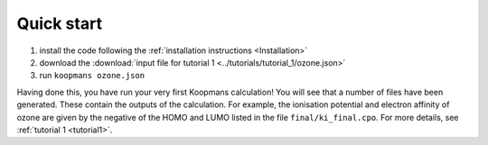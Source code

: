 Quick start
===========

1. install the code following the :ref:`installation instructions <Installation>`
2. download the :download:`input file for tutorial 1 <../tutorials/tutorial_1/ozone.json>`
3. run ``koopmans ozone.json``

Having done this, you have run your very first Koopmans calculation! You will see that a number of files have been generated. These contain the outputs of the calculation. For example, the ionisation potential and electron affinity of ozone are given by the negative of the HOMO and LUMO listed in the file ``final/ki_final.cpo``.
For more details, see :ref:`tutorial 1 <tutorial1>`.

